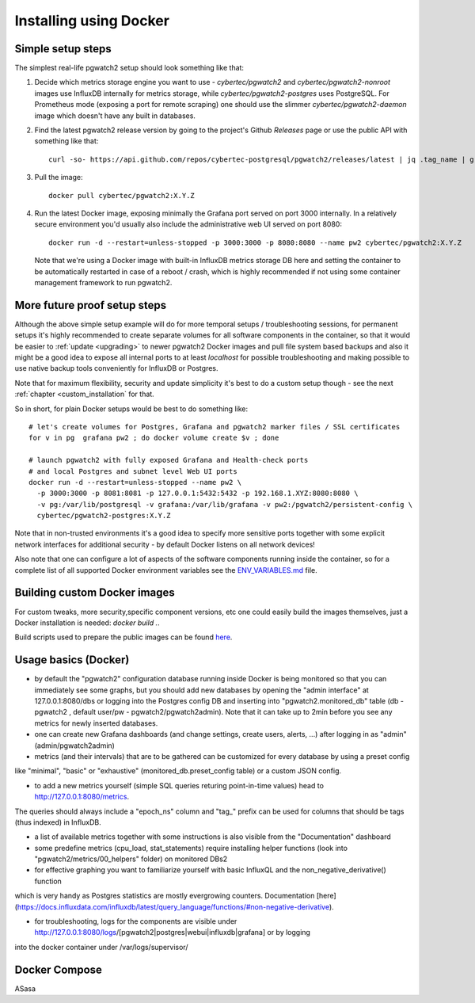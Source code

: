 Installing using Docker
=======================

Simple setup steps
------------------

The simplest real-life pgwatch2 setup should look something like that:

#. Decide which metrics storage engine you want to use - *cybertec/pgwatch2* and *cybertec/pgwatch2-nonroot* images use InfluxDB
   internally for metrics storage, while *cybertec/pgwatch2-postgres* uses PostgreSQL. For Prometheus mode (exposing a port
   for remote scraping) one should use the slimmer *cybertec/pgwatch2-daemon* image which doesn't have any built in databases.
#. Find the latest pgwatch2 release version by going to the project's Github *Releases* page or use the public API with
   something like that:

   ::

     curl -so- https://api.github.com/repos/cybertec-postgresql/pgwatch2/releases/latest | jq .tag_name | grep -oE '[0-9\.]+'

#. Pull the image:

   ::

     docker pull cybertec/pgwatch2:X.Y.Z

#. Run the latest Docker image, exposing minimally the Grafana port served on port 3000 internally. In a relatively secure
   environment you'd usually also include the administrative web UI served on port 8080:

   ::

     docker run -d --restart=unless-stopped -p 3000:3000 -p 8080:8080 --name pw2 cybertec/pgwatch2:X.Y.Z

   Note that we're using a Docker image with built-in InfluxDB metrics storage DB here and setting the container to be automatically
   restarted in case of a reboot / crash, which is highly recommended if not using some container management framework to
   run pgwatch2.

.. _docker_example_launch:

More future proof setup steps
-----------------------------

Although the above simple setup example will do for more temporal setups / troubleshooting sessions, for permanent setups
it's highly recommended to create separate volumes for all software components in the container, so that it would be easier
to :ref:`update <upgrading>` to newer pgwatch2 Docker images and pull file system based backups and also it might be a good idea
to expose all internal ports to at least *localhost* for possible troubleshooting and making possible to use native backup
tools conveniently for InfluxDB or Postgres.

Note that for maximum flexibility, security and update simplicity it's best to do a custom setup though - see the next
:ref:`chapter <custom_installation` for that.

So in short, for plain Docker setups would be best to do something like:

::

  # let's create volumes for Postgres, Grafana and pgwatch2 marker files / SSL certificates
  for v in pg  grafana pw2 ; do docker volume create $v ; done

  # launch pgwatch2 with fully exposed Grafana and Health-check ports
  # and local Postgres and subnet level Web UI ports
  docker run -d --restart=unless-stopped --name pw2 \
    -p 3000:3000 -p 8081:8081 -p 127.0.0.1:5432:5432 -p 192.168.1.XYZ:8080:8080 \
    -v pg:/var/lib/postgresql -v grafana:/var/lib/grafana -v pw2:/pgwatch2/persistent-config \
    cybertec/pgwatch2-postgres:X.Y.Z

Note that in non-trusted environments it's a good idea to specify more sensitive ports together with some explicit network
interfaces for additional security - by default Docker listens on all network devices!

Also note that one can configure a lot of aspects of the software components running inside the container, so for a complete
list of all supported Docker environment variables see the `ENV_VARIABLES.md <https://github.com/cybertec-postgresql/pgwatch2/blob/master/ENV_VARIABLES.md>`_
file.


Building custom Docker images
-----------------------------

For custom tweaks, more security,specific component versions, etc one could easily build the images themselves, just a
Docker installation is needed: `docker build .`.

Build scripts used to prepare the public images can be found `here <https://github.com/cybertec-postgresql/pgwatch2/blob/master/build-all-images-latest.sh>`_.


Usage basics (Docker)
---------------------

* by default the "pgwatch2" configuration database running inside Docker is being monitored so that you can immediately see
  some graphs, but you should add new databases by opening the "admin interface" at 127.0.0.1:8080/dbs or logging into the
  Postgres config DB and inserting into "pgwatch2.monitored_db" table (db - pgwatch2 , default user/pw - pgwatch2/pgwatch2admin).
  Note that it can take up to 2min before you see any metrics for newly inserted databases.

* one can create new Grafana dashboards (and change settings, create users, alerts, ...) after logging in as "admin" (admin/pgwatch2admin)

* metrics (and their intervals) that are to be gathered can be customized for every database by using a preset config
like "minimal", "basic" or "exhaustive" (monitored_db.preset_config table) or a custom JSON config.

* to add a new metrics  yourself (simple SQL queries returing point-in-time values) head to http://127.0.0.1:8080/metrics.
The queries should always include a "epoch_ns" column and "tag_" prefix can be used for columns that should be tags
(thus indexed) in InfluxDB.

* a list of available metrics together with some instructions is also visible from the "Documentation" dashboard

* some predefine metrics (cpu_load, stat_statements) require installing helper functions (look into "pgwatch2/metrics/00_helpers" folder) on monitored DBs2

* for effective graphing you want to familiarize yourself with basic InfluxQL and the non_negative_derivative() function
which is very handy as Postgres statistics are mostly evergrowing counters. Documentation [here](https://docs.influxdata.com/influxdb/latest/query_language/functions/#non-negative-derivative).

* for troubleshooting, logs for the components are visible under http://127.0.0.1:8080/logs/[pgwatch2|postgres|webui|influxdb|grafana] or by logging
into the docker container under /var/logs/supervisor/


Docker Compose
--------------

ASasa
